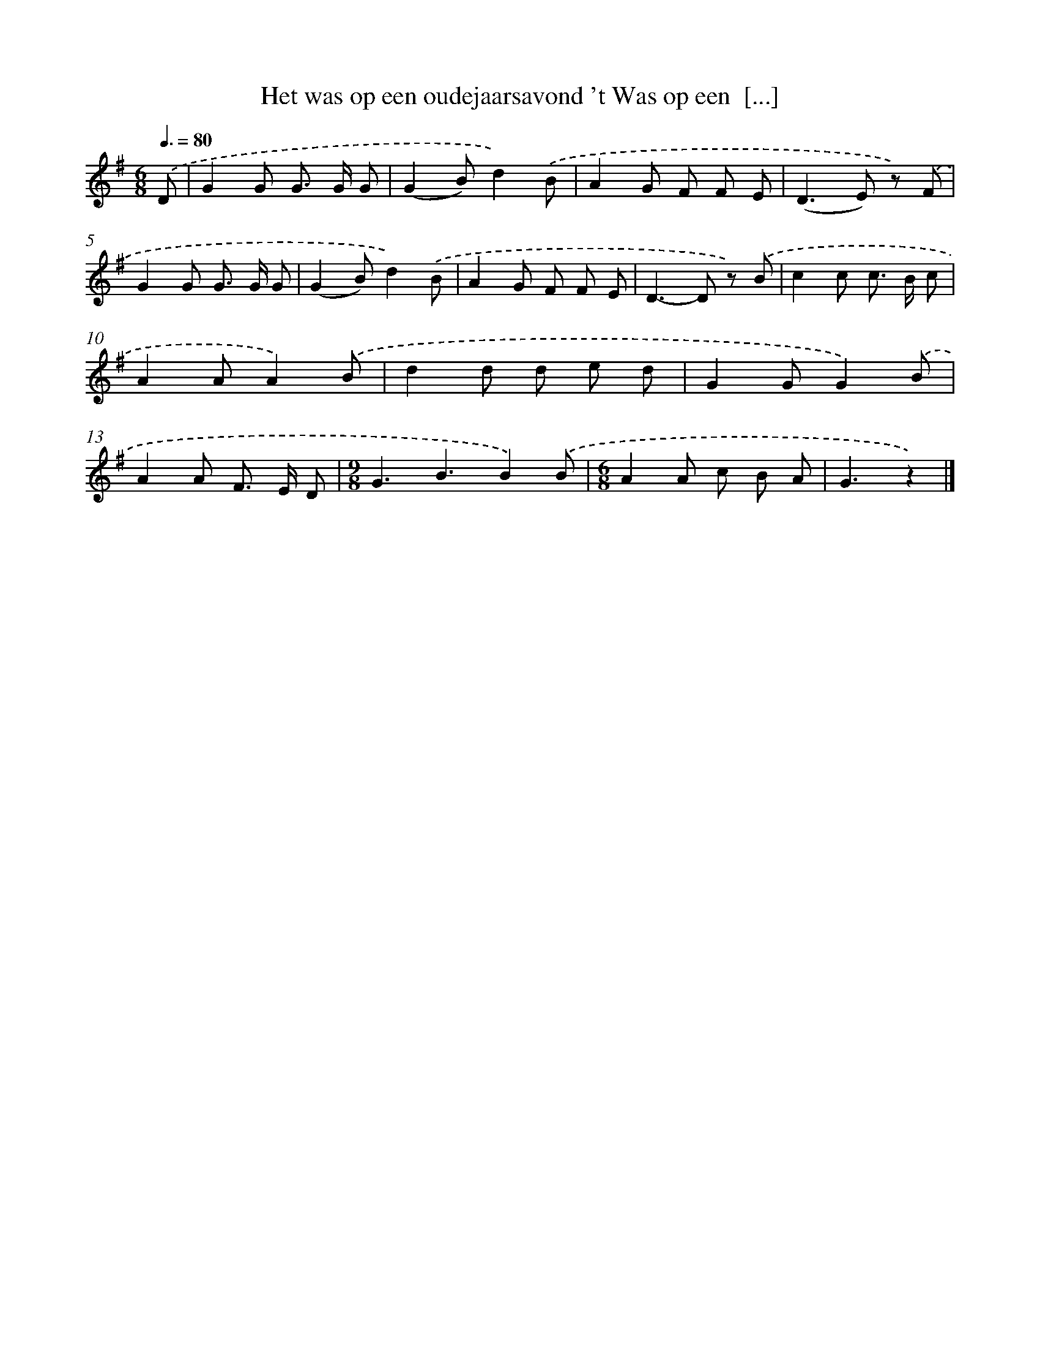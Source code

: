 X: 2157
T: Het was op een oudejaarsavond 't Was op een  [...]
%%abc-version 2.0
%%abcx-abcm2ps-target-version 5.9.1 (29 Sep 2008)
%%abc-creator hum2abc beta
%%abcx-conversion-date 2018/11/01 14:35:48
%%humdrum-veritas 2808184823
%%humdrum-veritas-data 1342995786
%%continueall 1
%%barnumbers 0
L: 1/8
M: 6/8
Q: 3/8=80
K: G clef=treble
.('D [I:setbarnb 1]|
G2G G> G G |
(G2B)d2).('B |
A2G F F E |
(D2>E2) z) .('F |
G2G G> G G |
(G2B)d2).('B |
A2G F F E |
D2>-D2 z) .('B |
c2c c> B c |
A2AA2).('B |
d2d d e d |
G2GG2).('B |
A2A F> E D |
[M:9/8]G3B3B2).('B |
[M:6/8]A2A c B A |
G3z2) |]
